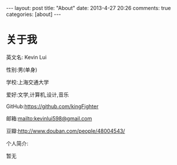 #+BEGIN_HTML
---
layout: post
title: "About"
date: 2013-4-27 20:26
comments: true
categories: [about]
---
#+END_HTML
#+AUTHOR: Lv Kaiyang(Kevin Lui)
#+KEYWORDS: about
* 关于我
英文名: Kevin Lui

性别:男(单身)

学校:上海交通大学

爱好:文学,计算机,设计,音乐

GitHub:https://github.com/kingFighter

邮箱:mailto:kevinlui598@gmail.com

豆瓣:http://www.douban.com/people/48004543/



个人简介:

   暂无
